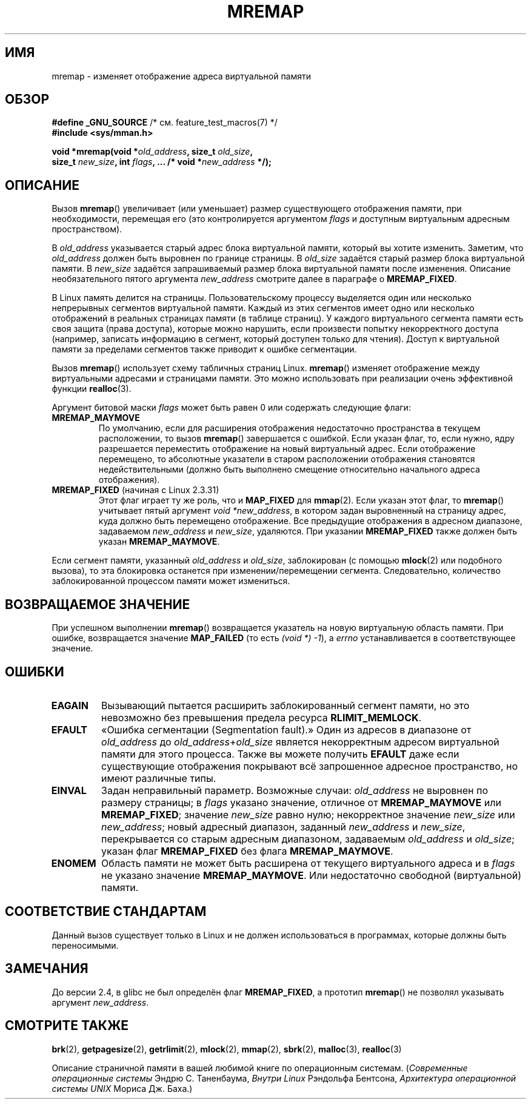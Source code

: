 .\" Hey Emacs! This file is -*- nroff -*- source.
.\"
.\" Copyright (c) 1996 Tom Bjorkholm <tomb@mydata.se>
.\"
.\" This is free documentation; you can redistribute it and/or
.\" modify it under the terms of the GNU General Public License as
.\" published by the Free Software Foundation; either version 2 of
.\" the License, or (at your option) any later version.
.\"
.\" The GNU General Public License's references to "object code"
.\" and "executables" are to be interpreted as the output of any
.\" document formatting or typesetting system, including
.\" intermediate and printed output.
.\"
.\" This manual is distributed in the hope that it will be useful,
.\" but WITHOUT ANY WARRANTY; without even the implied warranty of
.\" MERCHANTABILITY or FITNESS FOR A PARTICULAR PURPOSE.  See the
.\" GNU General Public License for more details.
.\"
.\" You should have received a copy of the GNU General Public
.\" License along with this manual; if not, write to the Free
.\" Software Foundation, Inc., 59 Temple Place, Suite 330, Boston, MA 02111,
.\" USA.
.\"
.\" 1996-04-11 Tom Bjorkholm <tomb@mydata.se>
.\"            First version written (1.3.86)
.\" 1996-04-12 Tom Bjorkholm <tomb@mydata.se>
.\"            Update for Linux 1.3.87 and later
.\" 2005-10-11 mtk: Added NOTES for MREMAP_FIXED; revised EINVAL text.
.\"
.\"*******************************************************************
.\"
.\" This file was generated with po4a. Translate the source file.
.\"
.\"*******************************************************************
.TH MREMAP 2 2010\-06\-10 Linux "Руководство программиста Linux"
.SH ИМЯ
mremap \- изменяет отображение адреса виртуальной памяти
.SH ОБЗОР
.nf
\fB#define _GNU_SOURCE\fP         /* см. feature_test_macros(7) */
.br
\fB#include <sys/mman.h>\fP
.sp
\fBvoid *mremap(void *\fP\fIold_address\fP\fB, size_t \fP\fIold_size\fP\fB,\fP
\fB             size_t \fP\fInew_size\fP\fB, int \fP\fIflags\fP\fB, ... /* void *\fP\fInew_address\fP\fB */);\fP
.fi
.SH ОПИСАНИЕ
Вызов \fBmremap\fP() увеличивает (или уменьшает) размер существующего
отображения памяти, при необходимости, перемещая его (это контролируется
аргументом \fIflags\fP и доступным виртуальным адресным пространством).

В \fIold_address\fP указывается старый адрес блока виртуальной памяти, который
вы хотите изменить. Заметим, что \fIold_address\fP должен быть выровнен по
границе страницы. В \fIold_size\fP задаётся старый размер блока виртуальной
памяти. В \fInew_size\fP задаётся запрашиваемый размер блока виртуальной памяти
после изменения. Описание необязательного пятого аргумента \fInew_address\fP
смотрите далее в параграфе о \fBMREMAP_FIXED\fP.

В Linux память делится на страницы. Пользовательскому процессу выделяется
один или несколько непрерывных сегментов виртуальной памяти. Каждый из этих
сегментов имеет одно или несколько отображений в реальных страницах памяти
(в таблице страниц). У каждого виртуального сегмента памяти есть своя защита
(права доступа), которые можно нарушить, если произвести попытку
некорректного доступа (например, записать информацию в сегмент, который
доступен только для чтения). Доступ к виртуальной памяти за пределами
сегментов также приводит к ошибке сегментации.

Вызов \fBmremap\fP() использует схему табличных страниц Linux. \fBmremap\fP()
изменяет отображение между виртуальными адресами и страницами памяти. Это
можно использовать при реализации очень эффективной функции \fBrealloc\fP(3).

Аргумент битовой маски \fIflags\fP может быть равен 0 или содержать следующие
флаги:
.TP 
\fBMREMAP_MAYMOVE\fP
По умолчанию, если для расширения отображения недостаточно пространства в
текущем расположении, то вызов \fBmremap\fP() завершается с ошибкой. Если
указан флаг, то, если нужно, ядру разрешается переместить отображение на
новый виртуальный адрес. Если отображение перемещено, то абсолютные
указатели в старом расположении отображения становятся недействительными
(должно быть выполнено смещение относительно начального адреса отображения).
.TP 
\fBMREMAP_FIXED\fP (начиная с Linux 2.3.31)
Этот флаг играет ту же роль, что и \fBMAP_FIXED\fP для \fBmmap\fP(2). Если указан
этот флаг, то \fBmremap\fP() учитывает пятый аргумент \fIvoid *new_address\fP, в
котором задан выровненный на страницу адрес, куда должно быть перемещено
отображение. Все предыдущие отображения в адресном диапазоне, задаваемом
\fInew_address\fP и \fInew_size\fP, удаляются. При указании \fBMREMAP_FIXED\fP также
должен быть указан \fBMREMAP_MAYMOVE\fP.
.PP
Если сегмент памяти, указанный \fIold_address\fP и \fIold_size\fP, заблокирован (с
помощью \fBmlock\fP(2) или подобного вызова), то эта блокировка останется при
изменении/перемещении сегмента. Следовательно, количество заблокированной
процессом памяти может измениться.
.SH "ВОЗВРАЩАЕМОЕ ЗНАЧЕНИЕ"
При успешном выполнении \fBmremap\fP() возвращается указатель на новую
виртуальную область памяти. При ошибке, возвращается значение \fBMAP_FAILED\fP
(то есть \fI(void\ *)\ \-1\fP), а \fIerrno\fP устанавливается в соответствующее
значение.
.SH ОШИБКИ
.TP 
\fBEAGAIN\fP
Вызывающий пытается расширить заблокированный сегмент памяти, но это
невозможно без превышения предела ресурса \fBRLIMIT_MEMLOCK\fP.
.TP 
\fBEFAULT\fP
«Ошибка сегментации (Segmentation fault).» Один из адресов в диапазоне от
\fIold_address\fP до \fIold_address\fP+\fIold_size\fP является некорректным адресом
виртуальной памяти для этого процесса. Также вы можете получить \fBEFAULT\fP
даже если существующие отображения покрывают всё запрошенное адресное
пространство, но имеют различные типы.
.TP 
\fBEINVAL\fP
Задан неправильный параметр. Возможные случаи: \fIold_address\fP не выровнен по
размеру страницы; в \fIflags\fP указано значение, отличное от \fBMREMAP_MAYMOVE\fP
или \fBMREMAP_FIXED\fP; значение \fInew_size\fP равно нулю; некорректное значение
\fInew_size\fP или \fInew_address\fP; новый адресный диапазон, заданный
\fInew_address\fP и \fInew_size\fP, перекрывается со старым адресным диапазоном,
задаваемым \fIold_address\fP и \fIold_size\fP; указан флаг \fBMREMAP_FIXED\fP без
флага \fBMREMAP_MAYMOVE\fP.
.TP 
\fBENOMEM\fP
Область памяти не может быть расширена от текущего виртуального адреса и в
\fIflags\fP не указано значение \fBMREMAP_MAYMOVE\fP. Или недостаточно свободной
(виртуальной) памяти.
.SH "СООТВЕТСТВИЕ СТАНДАРТАМ"
.\" 4.2BSD had a (never actually implemented)
.\" .BR mremap (2)
.\" call with completely different semantics.
Данный вызов существует только в Linux и не должен использоваться в
программах, которые должны быть переносимыми.
.SH ЗАМЕЧАНИЯ
До версии 2.4, в glibc не был определён флаг \fBMREMAP_FIXED\fP, а прототип
\fBmremap\fP() не позволял указывать аргумент \fInew_address\fP.
.SH "СМОТРИТЕ ТАКЖЕ"
\fBbrk\fP(2), \fBgetpagesize\fP(2), \fBgetrlimit\fP(2), \fBmlock\fP(2), \fBmmap\fP(2),
\fBsbrk\fP(2), \fBmalloc\fP(3), \fBrealloc\fP(3)
.P
Описание страничной памяти в вашей любимой книге по операционным системам.
(\fIСовременные операционные системы\fP Эндрю С. Таненбаума, \fIВнутри Linux\fP
Рэндольфа Бентсона, \fIАрхитектура операционной системы UNIX \fP Мориса
Дж. Баха.)
